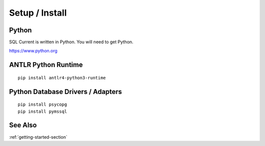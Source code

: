 .. _setup-section:

Setup / Install
========================================================================================================================



Python
---------------------------------------------

SQL Current is written in Python.  You will need to get Python.

https://www.python.org

ANTLR Python Runtime
---------------------------------------------
::

	pip install antlr4-python3-runtime

Python Database Drivers / Adapters
---------------------------------------------

::

	pip install psycopg
	pip install pymssql

See Also
-----------------
:ref:`getting-started-section`
